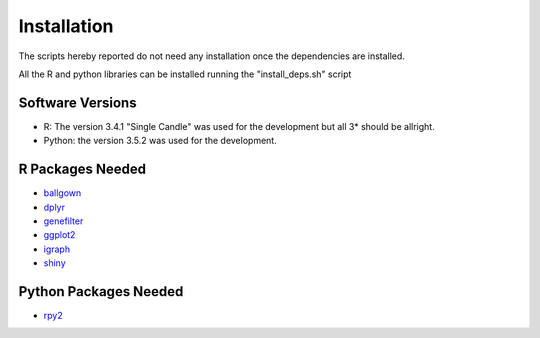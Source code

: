 Installation
============

The scripts hereby reported do not need any installation once the
dependencies are installed.

All the R and python libraries can be installed running the
"install_deps.sh" script


Software Versions
-----------------

* R: The version 3.4.1 "Single Candle" was used for the development
  but all 3* should be allright.
* Python: the version 3.5.2 was used for the development.

R Packages Needed
-----------------

* `ballgown <http://bioconductor.org/packages/release/bioc/html/ballgown.html>`_

* `dplyr <https://cran.r-project.org/web/packages/dplyr/README.html>`_

* `genefilter <http://bioconductor.org/packages/release/bioc/html/genefilter.html>`_

* `ggplot2 <http://ggplot2.org/>`_

* `igraph <http://igraph.org/r/>`_

* `shiny <https://www.rstudio.com/products/shiny/>`_ 


Python Packages Needed
----------------------

* `rpy2 <https://pypi.python.org/pypi/rpy2>`_


 
